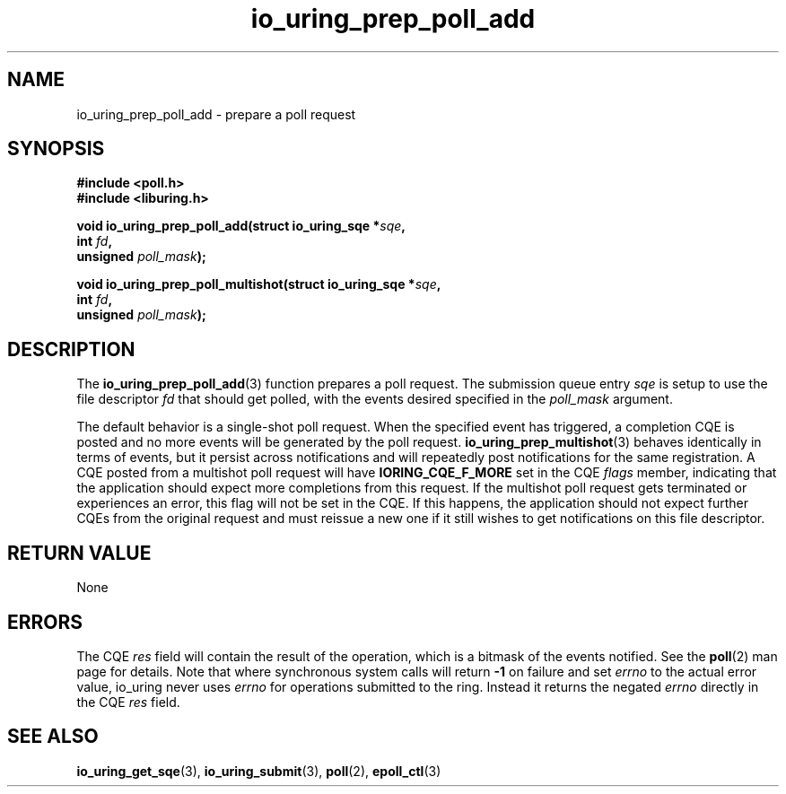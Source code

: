 .\" Copyright (C) 2022 Jens Axboe <axboe@kernel.dk>
.\"
.\" SPDX-License-Identifier: LGPL-2.0-or-later
.\"
.TH io_uring_prep_poll_add 3 "March 12, 2022" "liburing-2.2" "liburing Manual"
.SH NAME
io_uring_prep_poll_add \- prepare a poll request
.SH SYNOPSIS
.nf
.B #include <poll.h>
.B #include <liburing.h>
.PP
.BI "void io_uring_prep_poll_add(struct io_uring_sqe *" sqe ","
.BI "                            int " fd ","
.BI "                            unsigned " poll_mask ");"
.PP
.BI "void io_uring_prep_poll_multishot(struct io_uring_sqe *" sqe ","
.BI "                                  int " fd ","
.BI "                                  unsigned " poll_mask ");"
.fi
.SH DESCRIPTION
.PP
The
.BR io_uring_prep_poll_add (3)
function prepares a poll request. The submission queue entry
.I sqe
is setup to use the file descriptor
.I fd
that should get polled, with the events desired specified in the
.I poll_mask
argument.

The default behavior is a single-shot poll request. When the specified event
has triggered, a completion CQE is posted and no more events will be generated
by the poll request.
.BR io_uring_prep_multishot (3)
behaves identically in terms of events, but it persist across notifications
and will repeatedly post notifications for the same registration. A CQE
posted from a multishot poll request will have
.B IORING_CQE_F_MORE
set in the CQE
.I flags
member, indicating that the application should expect more completions from
this request. If the multishot poll request gets terminated or experiences
an error, this flag will not be set in the CQE. If this happens, the application
should not expect further CQEs from the original request and must reissue a
new one if it still wishes to get notifications on this file descriptor.

.SH RETURN VALUE
None
.SH ERRORS
The CQE
.I res
field will contain the result of the operation, which is a bitmask of the
events notified. See the
.BR poll (2)
man page for details. Note that where synchronous system calls will return
.B -1
on failure and set
.I errno
to the actual error value, io_uring never uses
.IR errno
for operations submitted to the ring. Instead it returns the negated
.I errno
directly in the CQE
.I res
field.
.SH SEE ALSO
.BR io_uring_get_sqe (3),
.BR io_uring_submit (3),
.BR poll (2),
.BR epoll_ctl (3)
